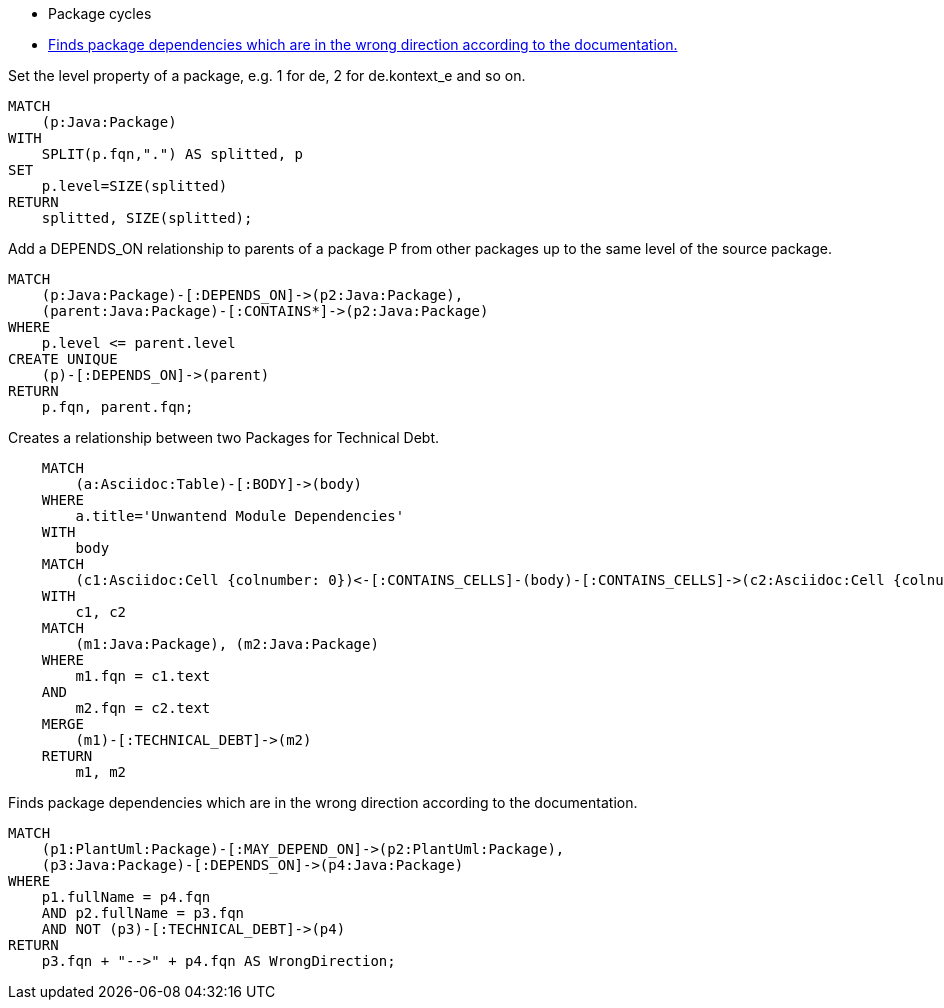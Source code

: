 [[structure:Default]]
[role=group,includesConstraints="dependency:PackageCycles(minor), dependency:WrongDirection(critical)"]
- Package cycles
- <<dependency:WrongDirection>>

[[package:PackageLevel]]
.Set the level property of a package, e.g. 1 for de, 2 for de.kontext_e and so on.
[source,cypher,role=concept,requiresConcepts="dependency:Package"]
----
MATCH
    (p:Java:Package)
WITH
    SPLIT(p.fqn,".") AS splitted, p
SET
    p.level=SIZE(splitted)
RETURN
    splitted, SIZE(splitted);
----

[[dependency:TransitivePackageDependencies]]
.Add a DEPENDS_ON relationship to parents of a package P from other packages up to the same level of the source package.
[source,cypher,role=concept,requiresConcepts="package:PackageLevel"]
----
MATCH
    (p:Java:Package)-[:DEPENDS_ON]->(p2:Java:Package),
    (parent:Java:Package)-[:CONTAINS*]->(p2:Java:Package)
WHERE
    p.level <= parent.level
CREATE UNIQUE
    (p)-[:DEPENDS_ON]->(parent)
RETURN
    p.fqn, parent.fqn;
----

[[documented:TechnicalDebt]]
.Creates a relationship between two Packages for Technical Debt.
[source,cypher,role=concept]
----
    MATCH
        (a:Asciidoc:Table)-[:BODY]->(body)
    WHERE
        a.title='Unwantend Module Dependencies'
    WITH
        body
    MATCH
        (c1:Asciidoc:Cell {colnumber: 0})<-[:CONTAINS_CELLS]-(body)-[:CONTAINS_CELLS]->(c2:Asciidoc:Cell {colnumber: 1})
    WITH
        c1, c2
    MATCH
        (m1:Java:Package), (m2:Java:Package)
    WHERE
        m1.fqn = c1.text
    AND
        m2.fqn = c2.text
    MERGE
        (m1)-[:TECHNICAL_DEBT]->(m2)
    RETURN
        m1, m2
----

[[dependency:WrongDirection]]
.Finds package dependencies which are in the wrong direction according to the documentation.
[source,cypher,role=constraint,requiresConcepts="dependency:TransitivePackageDependencies, documented:TechnicalDebt",severity=critical]
----
MATCH
    (p1:PlantUml:Package)-[:MAY_DEPEND_ON]->(p2:PlantUml:Package),
    (p3:Java:Package)-[:DEPENDS_ON]->(p4:Java:Package)
WHERE
    p1.fullName = p4.fqn
    AND p2.fullName = p3.fqn
    AND NOT (p3)-[:TECHNICAL_DEBT]->(p4)
RETURN
    p3.fqn + "-->" + p4.fqn AS WrongDirection;
----
